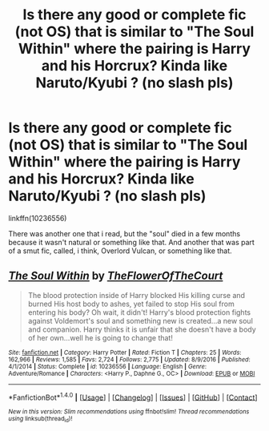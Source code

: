 #+TITLE: Is there any good or complete fic (not OS) that is similar to "The Soul Within" where the pairing is Harry and his Horcrux? Kinda like Naruto/Kyubi ? (no slash pls)

* Is there any good or complete fic (not OS) that is similar to "The Soul Within" where the pairing is Harry and his Horcrux? Kinda like Naruto/Kyubi ? (no slash pls)
:PROPERTIES:
:Author: nauze18
:Score: 2
:DateUnix: 1518977661.0
:DateShort: 2018-Feb-18
:FlairText: Request
:END:
linkffn(10236556)

There was another one that i read, but the "soul" died in a few months because it wasn't natural or something like that. And another that was part of a smut fic, called, i think, Overlord Vulcan, or something like that.


** [[http://www.fanfiction.net/s/10236556/1/][*/The Soul Within/*]] by [[https://www.fanfiction.net/u/1361214/TheFlowerOfTheCourt][/TheFlowerOfTheCourt/]]

#+begin_quote
  The blood protection inside of Harry blocked His killing curse and burned His host body to ashes, yet failed to stop His soul from entering his body? Oh wait, it didn't! Harry's blood protection fights against Voldemort's soul and something new is created...a new soul and companion. Harry thinks it is unfair that she doesn't have a body of her own...well he is going to change that!
#+end_quote

^{/Site/: [[http://www.fanfiction.net/][fanfiction.net]] *|* /Category/: Harry Potter *|* /Rated/: Fiction T *|* /Chapters/: 25 *|* /Words/: 162,966 *|* /Reviews/: 1,585 *|* /Favs/: 2,724 *|* /Follows/: 2,775 *|* /Updated/: 8/9/2016 *|* /Published/: 4/1/2014 *|* /Status/: Complete *|* /id/: 10236556 *|* /Language/: English *|* /Genre/: Adventure/Romance *|* /Characters/: <Harry P., Daphne G., OC> *|* /Download/: [[http://www.ff2ebook.com/old/ffn-bot/index.php?id=10236556&source=ff&filetype=epub][EPUB]] or [[http://www.ff2ebook.com/old/ffn-bot/index.php?id=10236556&source=ff&filetype=mobi][MOBI]]}

--------------

*FanfictionBot*^{1.4.0} *|* [[[https://github.com/tusing/reddit-ffn-bot/wiki/Usage][Usage]]] | [[[https://github.com/tusing/reddit-ffn-bot/wiki/Changelog][Changelog]]] | [[[https://github.com/tusing/reddit-ffn-bot/issues/][Issues]]] | [[[https://github.com/tusing/reddit-ffn-bot/][GitHub]]] | [[[https://www.reddit.com/message/compose?to=tusing][Contact]]]

^{/New in this version: Slim recommendations using/ ffnbot!slim! /Thread recommendations using/ linksub(thread_id)!}
:PROPERTIES:
:Author: FanfictionBot
:Score: 1
:DateUnix: 1518977666.0
:DateShort: 2018-Feb-18
:END:
